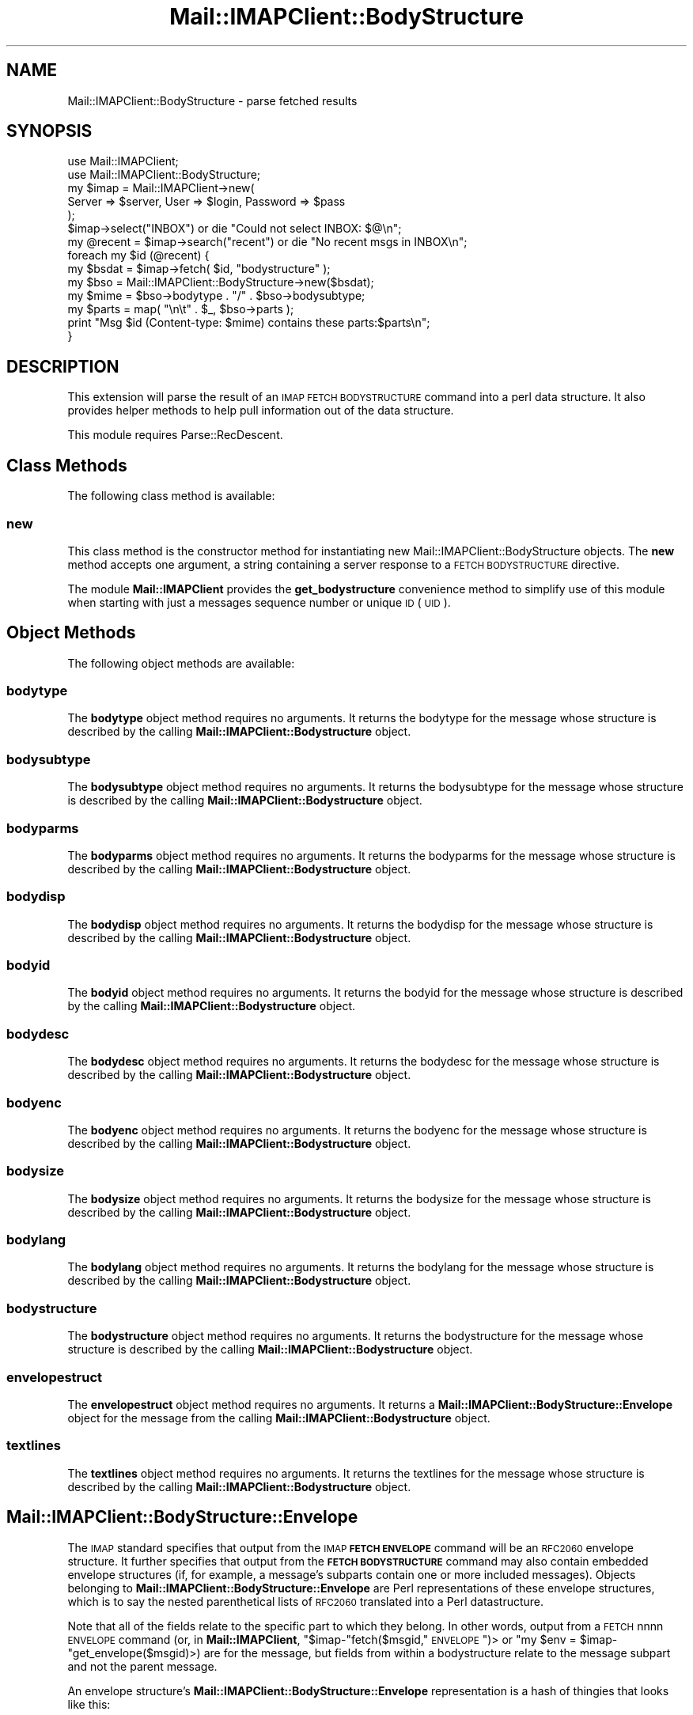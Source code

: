 .\" Automatically generated by Pod::Man 2.22 (Pod::Simple 3.07)
.\"
.\" Standard preamble:
.\" ========================================================================
.de Sp \" Vertical space (when we can't use .PP)
.if t .sp .5v
.if n .sp
..
.de Vb \" Begin verbatim text
.ft CW
.nf
.ne \\$1
..
.de Ve \" End verbatim text
.ft R
.fi
..
.\" Set up some character translations and predefined strings.  \*(-- will
.\" give an unbreakable dash, \*(PI will give pi, \*(L" will give a left
.\" double quote, and \*(R" will give a right double quote.  \*(C+ will
.\" give a nicer C++.  Capital omega is used to do unbreakable dashes and
.\" therefore won't be available.  \*(C` and \*(C' expand to `' in nroff,
.\" nothing in troff, for use with C<>.
.tr \(*W-
.ds C+ C\v'-.1v'\h'-1p'\s-2+\h'-1p'+\s0\v'.1v'\h'-1p'
.ie n \{\
.    ds -- \(*W-
.    ds PI pi
.    if (\n(.H=4u)&(1m=24u) .ds -- \(*W\h'-12u'\(*W\h'-12u'-\" diablo 10 pitch
.    if (\n(.H=4u)&(1m=20u) .ds -- \(*W\h'-12u'\(*W\h'-8u'-\"  diablo 12 pitch
.    ds L" ""
.    ds R" ""
.    ds C` ""
.    ds C' ""
'br\}
.el\{\
.    ds -- \|\(em\|
.    ds PI \(*p
.    ds L" ``
.    ds R" ''
'br\}
.\"
.\" Escape single quotes in literal strings from groff's Unicode transform.
.ie \n(.g .ds Aq \(aq
.el       .ds Aq '
.\"
.\" If the F register is turned on, we'll generate index entries on stderr for
.\" titles (.TH), headers (.SH), subsections (.SS), items (.Ip), and index
.\" entries marked with X<> in POD.  Of course, you'll have to process the
.\" output yourself in some meaningful fashion.
.ie \nF \{\
.    de IX
.    tm Index:\\$1\t\\n%\t"\\$2"
..
.    nr % 0
.    rr F
.\}
.el \{\
.    de IX
..
.\}
.\"
.\" Accent mark definitions (@(#)ms.acc 1.5 88/02/08 SMI; from UCB 4.2).
.\" Fear.  Run.  Save yourself.  No user-serviceable parts.
.    \" fudge factors for nroff and troff
.if n \{\
.    ds #H 0
.    ds #V .8m
.    ds #F .3m
.    ds #[ \f1
.    ds #] \fP
.\}
.if t \{\
.    ds #H ((1u-(\\\\n(.fu%2u))*.13m)
.    ds #V .6m
.    ds #F 0
.    ds #[ \&
.    ds #] \&
.\}
.    \" simple accents for nroff and troff
.if n \{\
.    ds ' \&
.    ds ` \&
.    ds ^ \&
.    ds , \&
.    ds ~ ~
.    ds /
.\}
.if t \{\
.    ds ' \\k:\h'-(\\n(.wu*8/10-\*(#H)'\'\h"|\\n:u"
.    ds ` \\k:\h'-(\\n(.wu*8/10-\*(#H)'\`\h'|\\n:u'
.    ds ^ \\k:\h'-(\\n(.wu*10/11-\*(#H)'^\h'|\\n:u'
.    ds , \\k:\h'-(\\n(.wu*8/10)',\h'|\\n:u'
.    ds ~ \\k:\h'-(\\n(.wu-\*(#H-.1m)'~\h'|\\n:u'
.    ds / \\k:\h'-(\\n(.wu*8/10-\*(#H)'\z\(sl\h'|\\n:u'
.\}
.    \" troff and (daisy-wheel) nroff accents
.ds : \\k:\h'-(\\n(.wu*8/10-\*(#H+.1m+\*(#F)'\v'-\*(#V'\z.\h'.2m+\*(#F'.\h'|\\n:u'\v'\*(#V'
.ds 8 \h'\*(#H'\(*b\h'-\*(#H'
.ds o \\k:\h'-(\\n(.wu+\w'\(de'u-\*(#H)/2u'\v'-.3n'\*(#[\z\(de\v'.3n'\h'|\\n:u'\*(#]
.ds d- \h'\*(#H'\(pd\h'-\w'~'u'\v'-.25m'\f2\(hy\fP\v'.25m'\h'-\*(#H'
.ds D- D\\k:\h'-\w'D'u'\v'-.11m'\z\(hy\v'.11m'\h'|\\n:u'
.ds th \*(#[\v'.3m'\s+1I\s-1\v'-.3m'\h'-(\w'I'u*2/3)'\s-1o\s+1\*(#]
.ds Th \*(#[\s+2I\s-2\h'-\w'I'u*3/5'\v'-.3m'o\v'.3m'\*(#]
.ds ae a\h'-(\w'a'u*4/10)'e
.ds Ae A\h'-(\w'A'u*4/10)'E
.    \" corrections for vroff
.if v .ds ~ \\k:\h'-(\\n(.wu*9/10-\*(#H)'\s-2\u~\d\s+2\h'|\\n:u'
.if v .ds ^ \\k:\h'-(\\n(.wu*10/11-\*(#H)'\v'-.4m'^\v'.4m'\h'|\\n:u'
.    \" for low resolution devices (crt and lpr)
.if \n(.H>23 .if \n(.V>19 \
\{\
.    ds : e
.    ds 8 ss
.    ds o a
.    ds d- d\h'-1'\(ga
.    ds D- D\h'-1'\(hy
.    ds th \o'bp'
.    ds Th \o'LP'
.    ds ae ae
.    ds Ae AE
.\}
.rm #[ #] #H #V #F C
.\" ========================================================================
.\"
.IX Title "Mail::IMAPClient::BodyStructure 3"
.TH Mail::IMAPClient::BodyStructure 3 "2013-09-30" "perl v5.10.1" "User Contributed Perl Documentation"
.\" For nroff, turn off justification.  Always turn off hyphenation; it makes
.\" way too many mistakes in technical documents.
.if n .ad l
.nh
.SH "NAME"
Mail::IMAPClient::BodyStructure \- parse fetched results
.SH "SYNOPSIS"
.IX Header "SYNOPSIS"
.Vb 2
\&  use Mail::IMAPClient;
\&  use Mail::IMAPClient::BodyStructure;
\&
\&  my $imap = Mail::IMAPClient\->new(
\&      Server => $server, User => $login, Password => $pass
\&  );
\&
\&  $imap\->select("INBOX") or die "Could not select INBOX: $@\en";
\&
\&  my @recent = $imap\->search("recent") or die "No recent msgs in INBOX\en";
\&
\&  foreach my $id (@recent) {
\&      my $bsdat = $imap\->fetch( $id, "bodystructure" );
\&      my $bso   = Mail::IMAPClient::BodyStructure\->new($bsdat);
\&      my $mime  = $bso\->bodytype . "/" . $bso\->bodysubtype;
\&      my $parts = map( "\en\et" . $_, $bso\->parts );
\&      print "Msg $id (Content\-type: $mime) contains these parts:$parts\en";
\&  }
.Ve
.SH "DESCRIPTION"
.IX Header "DESCRIPTION"
This extension will parse the result of an \s-1IMAP\s0 \s-1FETCH\s0 \s-1BODYSTRUCTURE\s0
command into a perl data structure.  It also provides helper methods
to help pull information out of the data structure.
.PP
This module requires Parse::RecDescent.
.SH "Class Methods"
.IX Header "Class Methods"
The following class method is available:
.SS "new"
.IX Subsection "new"
This class method is the constructor method for instantiating new
Mail::IMAPClient::BodyStructure objects.  The \fBnew\fR method accepts
one argument, a string containing a server response to a \s-1FETCH\s0
\&\s-1BODYSTRUCTURE\s0 directive.
.PP
The module \fBMail::IMAPClient\fR provides the \fBget_bodystructure\fR
convenience method to simplify use of this module when starting with
just a messages sequence number or unique \s-1ID\s0 (\s-1UID\s0).
.SH "Object Methods"
.IX Header "Object Methods"
The following object methods are available:
.SS "bodytype"
.IX Subsection "bodytype"
The \fBbodytype\fR object method requires no arguments.  It returns the
bodytype for the message whose structure is described by the calling
\&\fBMail::IMAPClient::Bodystructure\fR object.
.SS "bodysubtype"
.IX Subsection "bodysubtype"
The \fBbodysubtype\fR object method requires no arguments.  It returns the
bodysubtype for the message whose structure is described by the calling
\&\fBMail::IMAPClient::Bodystructure\fR object.
.SS "bodyparms"
.IX Subsection "bodyparms"
The \fBbodyparms\fR object method requires no arguments.  It returns the
bodyparms for the message whose structure is described by the calling
\&\fBMail::IMAPClient::Bodystructure\fR object.
.SS "bodydisp"
.IX Subsection "bodydisp"
The \fBbodydisp\fR object method requires no arguments.  It returns the
bodydisp for the message whose structure is described by the calling
\&\fBMail::IMAPClient::Bodystructure\fR object.
.SS "bodyid"
.IX Subsection "bodyid"
The \fBbodyid\fR object method requires no arguments.  It returns the
bodyid for the message whose structure is described by the calling
\&\fBMail::IMAPClient::Bodystructure\fR object.
.SS "bodydesc"
.IX Subsection "bodydesc"
The \fBbodydesc\fR object method requires no arguments.  It returns the
bodydesc for the message whose structure is described by the calling
\&\fBMail::IMAPClient::Bodystructure\fR object.
.SS "bodyenc"
.IX Subsection "bodyenc"
The \fBbodyenc\fR object method requires no arguments.  It returns the
bodyenc for the message whose structure is described by the calling
\&\fBMail::IMAPClient::Bodystructure\fR object.
.SS "bodysize"
.IX Subsection "bodysize"
The \fBbodysize\fR object method requires no arguments.  It returns the
bodysize for the message whose structure is described by the calling
\&\fBMail::IMAPClient::Bodystructure\fR object.
.SS "bodylang"
.IX Subsection "bodylang"
The \fBbodylang\fR object method requires no arguments.  It returns the
bodylang for the message whose structure is described by the calling
\&\fBMail::IMAPClient::Bodystructure\fR object.
.SS "bodystructure"
.IX Subsection "bodystructure"
The \fBbodystructure\fR object method requires no arguments.  It returns
the bodystructure for the message whose structure is described by the
calling \fBMail::IMAPClient::Bodystructure\fR object.
.SS "envelopestruct"
.IX Subsection "envelopestruct"
The \fBenvelopestruct\fR object method requires no arguments.  It returns
a \fBMail::IMAPClient::BodyStructure::Envelope\fR object for the message
from the calling \fBMail::IMAPClient::Bodystructure\fR object.
.SS "textlines"
.IX Subsection "textlines"
The \fBtextlines\fR object method requires no arguments.  It returns the
textlines for the message whose structure is described by the calling
\&\fBMail::IMAPClient::Bodystructure\fR object.
.SH "Mail::IMAPClient::BodyStructure::Envelope"
.IX Header "Mail::IMAPClient::BodyStructure::Envelope"
The \s-1IMAP\s0 standard specifies that output from the \s-1IMAP\s0 \fB\s-1FETCH\s0
\&\s-1ENVELOPE\s0\fR command will be an \s-1RFC2060\s0 envelope structure.  It further
specifies that output from the \fB\s-1FETCH\s0 \s-1BODYSTRUCTURE\s0\fR command may also
contain embedded envelope structures (if, for example, a message's
subparts contain one or more included messages).  Objects belonging to
\&\fBMail::IMAPClient::BodyStructure::Envelope\fR are Perl representations
of these envelope structures, which is to say the nested parenthetical
lists of \s-1RFC2060\s0 translated into a Perl datastructure.
.PP
Note that all of the fields relate to the specific part to which they
belong.  In other words, output from a \s-1FETCH\s0 nnnn \s-1ENVELOPE\s0 command
(or, in \fBMail::IMAPClient\fR, \f(CW\*(C`$imap\-\*(C'\fRfetch($msgid,\*(L"\s-1ENVELOPE\s0\*(R")> or
\&\f(CW\*(C`my $env = $imap\-\*(C'\fRget_envelope($msgid)>) are for the message, but
fields from within a bodystructure relate to the message subpart and
not the parent message.
.PP
An envelope structure's \fBMail::IMAPClient::BodyStructure::Envelope\fR
representation is a hash of thingies that looks like this:
.PP
.Vb 12
\&  {
\&     subject   => "subject",
\&     inreplyto => "reference_message_id",
\&     from      => [ addressStruct1 ],
\&     messageid => "message_id",
\&     bcc       => [ addressStruct1, addressStruct2 ],
\&     date      => "Tue, 09 Jul 2002 14:15:53 \-0400",
\&     replyto   => [ adressStruct1, addressStruct2 ],
\&     to        => [ adressStruct1, addressStruct2 ],
\&     sender    => [ adressStruct1 ],
\&     cc        => [ adressStruct1, addressStruct2 ],
\&  }
.Ve
.PP
The \fB...::Envelope\fR object also has methods for accessing data in the
structure. They are:
.IP "date" 4
.IX Item "date"
Returns the date of the message.
.IP "inreplyto" 4
.IX Item "inreplyto"
Returns the message id of the message to which this message is a reply.
.IP "subject" 4
.IX Item "subject"
Returns the subject of the message.
.IP "messageid" 4
.IX Item "messageid"
Returns the message id of the message.
.PP
You can also use the following methods to get addressing information.
Each of these methods returns an array of
\&\fBMail::IMAPClient::BodyStructure::Address\fR objects, which are perl
data structures representing \s-1RFC2060\s0 address structures.  Some of
these arrays would naturally contain one element (such as \fBfrom\fR,
which normally contains a single \*(L"From:\*(R" address); others will often
contain more than one address.  However, because \s-1RFC2060\s0 defines all
of these as \*(L"lists of address structures\*(R", they are all translated
into arrays of \fB...::Address\fR objects.
.PP
See the section on \fBMail::IMAPClient::BodyStructure::Address\fR, below,
for alternate (and preferred) ways of accessing these data.
.PP
The methods available are:
.IP "bcc" 4
.IX Item "bcc"
Returns an array of blind cc'ed recipients' address structures.
(Don't expect much in here unless the message was sent from the
mailbox you're poking around in, by the way.)
.IP "cc" 4
.IX Item "cc"
Returns an array of cc'ed recipients' address structures.
.IP "from" 4
.IX Item "from"
Returns an array of \*(L"From:\*(R" address structures\*(--usually just one.
.IP "replyto" 4
.IX Item "replyto"
Returns an array of \*(L"Reply-to:\*(R" address structures.  Once again there
is usually just one address in the list.
.IP "sender" 4
.IX Item "sender"
Returns an array of senders' address structures\*(--usually just one and
usually the same as \fBfrom\fR.
.IP "to" 4
.IX Item "to"
Returns an array of recipients' address structures.
.PP
Each of the methods that returns a list of address structures (i.e. a
list of \fBMail::IMAPClient::BodyStructure::Address\fR arrays) also has
an analogous method that will return a list of E\-Mail addresses
instead.  The addresses are in the format \f(CW\*(C`personalname
<mailboxname@hostname>\*(C'\fR (see the section on
\&\fBMail::IMAPClient::BodyStructure::Address\fR, below) However, if the
personal name is '\s-1NIL\s0' then it is omitted from the address.
.PP
These methods are:
.IP "bcc_addresses" 4
.IX Item "bcc_addresses"
Returns a list (or an array reference if called in scalar context) of
blind cc'ed recipients' email addresses.  (Don't expect much in here
unless the message was sent from the mailbox you're poking around in,
by the way.)
.IP "cc_addresses" 4
.IX Item "cc_addresses"
Returns a list of cc'ed recipients' email addresses.  If called in a
scalar context it returns a reference to an array of email addresses.
.IP "from_addresses" 4
.IX Item "from_addresses"
Returns a list of \*(L"From:\*(R" email addresses.  If called in a scalar
context it returns the first email address in the list.  (It's usually
a list of just one anyway.)
.IP "replyto_addresses" 4
.IX Item "replyto_addresses"
Returns a list of \*(L"Reply-to:\*(R" email addresses.  If called in a scalar
context it returns the first email address in the list.
.IP "sender_addresses" 4
.IX Item "sender_addresses"
Returns a list of senders' email addresses.  If called in a scalar
context it returns the first email address in the list.
.IP "to_addresses" 4
.IX Item "to_addresses"
Returns a list of recipients' email addresses.  If called in a scalar
context it returns a reference to an array of email addresses.
.PP
Note that context affects the behavior of all of the above methods.
.PP
Those fields that will commonly contain multiple entries (i.e. they
are recipients) will return an array reference when called in scalar
context.  You can use this behavior to optimize performance.
.PP
Those fields that will commonly contain just one address (the
sender's) will return the first (and usually only) address.  You can
use this behavior to optimize your development time.
.SH "Addresses and the Mail::IMAPClient::BodyStructure::Address"
.IX Header "Addresses and the Mail::IMAPClient::BodyStructure::Address"
Several components of an envelope structure are address structures.
They are each parsed into their own object,
\&\fBMail::IMAPClient::BodyStructure::Address\fR, which looks like this:
.PP
.Vb 6
\&   {
\&      mailboxname  => \*(Aqsomebody.special\*(Aq,
\&      hostname     => \*(Aqsomplace.weird.com\*(Aq
\&      personalname => \*(AqSomebody Special
\&      sourceroute  => \*(AqNIL\*(Aq
\&   }
.Ve
.PP
\&\s-1RFC2060\s0 specifies that each address component of a bodystructure is a
list of address structures, so \fBMail::IMAPClient::BodyStructure\fR
parses each of these into an array of
\&\fBMail::IMAPClient::BodyStructure::Address\fR objects.
.PP
Each of these objects has the following methods available to it:
.IP "mailboxname" 4
.IX Item "mailboxname"
Returns the \*(L"mailboxname\*(R" portion of the address, which is the part to
the left of the '@' sign.
.IP "hostname" 4
.IX Item "hostname"
Returns the \*(L"hostname\*(R" portion of the address, which is the part to
the right of the '@' sign.
.IP "personalname" 4
.IX Item "personalname"
Returns the \*(L"personalname\*(R" portion of the address, which is the part
of the address that's treated like a comment.
.IP "sourceroute" 4
.IX Item "sourceroute"
Returns the \*(L"sourceroute\*(R" portion of the address, which is typically \*(L"\s-1NIL\s0\*(R".
.PP
Taken together, the parts of an address structure form an address that
will look something like this:
.PP
\&\f(CW\*(C`personalname <mailboxname@hostname>\*(C'\fR
.PP
Note that because the \fBMail::IMAPClient::BodyStructure::Address\fR
objects come in arrays, it's generally easier to use the methods
available to \fBMail::IMAPClient::BodyStructure::Envelope\fR to obtain
all of the addresses in a particular array in one operation.  These
methods are provided, however, in case you'd rather do things the hard
way.  (And also because the aforementioned methods from
\&\fBMail::IMAPClient::BodyStructure::Envelope\fR need them anyway.)
.SH "AUTHOR"
.IX Header "AUTHOR"
Original author: David J. Kernen; Reworked by: Mark Overmeer;
Maintained by Phil Pearl.
.SH "SEE ALSO"
.IX Header "SEE ALSO"
\&\fIperl\fR\|(1), Mail::IMAPClient, Parse::RecDescent, and \s-1RFC2060\s0.
